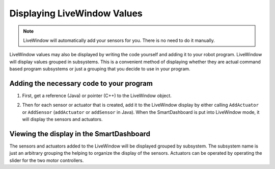 Displaying LiveWindow Values
============================

.. note::
    LiveWindow will automatically add your sensors for you. There is no need to do it manually.

LiveWindow values may also be displayed by writing the code yourself and adding it to your robot program. LiveWindow will display values grouped in subsystems. This is a convenient method of displaying whether they are actual command based program subsystems or just a grouping that you decide to use in your program.

Adding the necessary code to your program
-----------------------------------------

1. First, get a reference (Java) or pointer (C++) to the LiveWindow object.

.. tabs::

    .. code-tab:: java

        lw = LiveWindow.getInstance()

    .. code-tab:: cpp

        lw = LiveWindow::GetInstance()

2. Then for each sensor or actuator that is created, add it to the LiveWindow display by either calling ``AddActuator`` or ``AddSensor`` (``addActuator`` or ``addSensor`` in Java). When the SmartDashboard is put into LiveWindow mode, it will display the sensors and actuators.

.. tabs::

    .. code-tab:: java

        ultrasonic = new Ultrasonic(1, 2);
        lw.addSensor("Arm", "Ultrasonic", ultrasonic)

        elbow = new Jaguar(1);
        lw.addActuator("Arm", "Elbow", elbow);

        wrist = new Victor(2)
        lw.addActuator("Arm", "Wrist", wrist);

    .. code-tab:: cpp

        ultrasonic = new Ultrasonic(1, 2);
        lw->AddSensor("Arm", "Ultrasonic", ultrasonic)

        elbow = new Jaguar(1);
        lw->AddActuator("Arm", "Elbow", elbow);

        wrist = new Victor(2)
        lw->AddActuator("Arm", "Wrist", wrist);

Viewing the display in the SmartDashboard
-----------------------------------------
.. image:: images/displaying-LiveWindow-values/view-display.png

The sensors and actuators added to the LiveWindow will be displayed grouped by subsystem. The subsystem name is just an arbitrary grouping the helping to organize the display of the sensors. Actuators can be operated by operating the slider for the two motor controllers.
